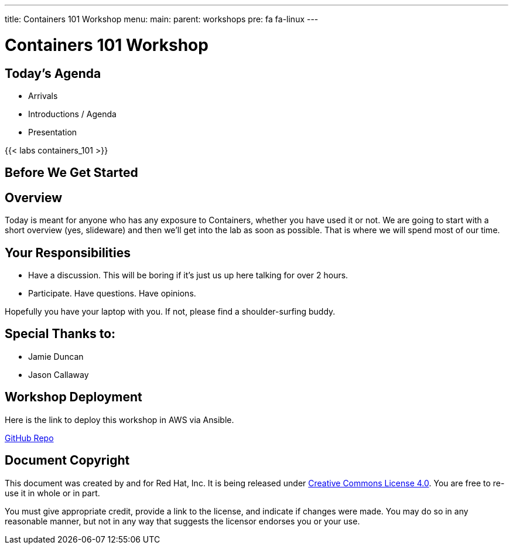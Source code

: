 ---
title: Containers 101 Workshop
menu:
  main:
    parent: workshops
    pre: fa fa-linux
---

:badges:
:icons: font
:imagesdir: /workshops/containers_101/images
:source-highlighter: highlight.js
:source-language: yaml


= Containers 101 Workshop

== Today's Agenda

* Arrivals
* Introductions / Agenda
* Presentation

{{< labs containers_101 >}}

== Before We Get Started

== Overview

Today is meant for anyone who has any exposure to Containers, whether you have used it or not. We are going to start with a short overview (yes, slideware) and then we'll get into the lab as soon as possible. That is where we will spend most of our time.

== Your Responsibilities

* Have a discussion. This will be boring if it's just us up here talking for over 2 hours.
* Participate. Have questions. Have opinions.

Hopefully you have your laptop with you. If not, please find a shoulder-surfing buddy.

== Special Thanks to:

- Jamie Duncan
- Jason Callaway

== Workshop Deployment

Here is the link to deploy this workshop in AWS via Ansible.

https://github.com/RedHatGov/redhatgov.workshops/tree/master/containers_101[GitHub Repo]

== Document Copyright

This document was created by and for Red Hat, Inc. It is being released under link:https://creativecommons.org/licenses/by/4.0/[Creative Commons License 4.0]. You are free to re-use it in whole or in part.

You must give appropriate credit, provide a link to the license, and indicate if changes were made. You may do so in any reasonable manner, but not in any way that suggests the licensor endorses you or your use.
